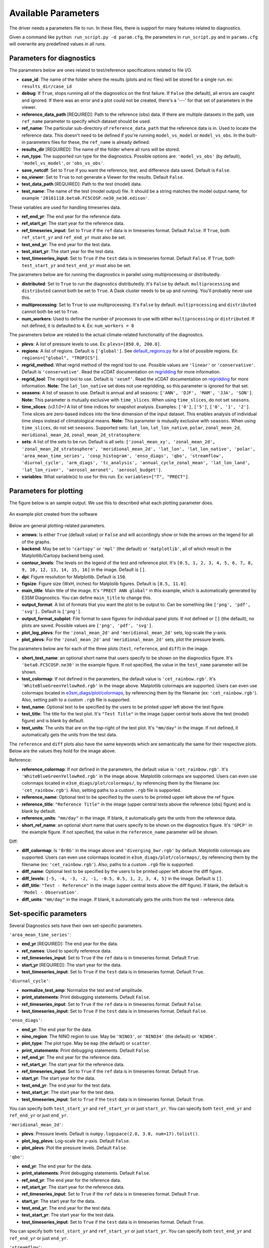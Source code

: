 Available Parameters
====================

The driver needs a parameters file to run. In these files, there is
support for many features related to diagnostics.

Given a command like ``python run_script.py -d param.cfg``, the
parameters in ``run_script.py`` and in ``params.cfg`` will overwrite any predefined values in all runs.

Parameters for diagnostics
~~~~~~~~~~~~~~~~~~~~~~~~~~

The parameters below are ones related to test/reference
specifications related to file I/O.

-  **case_id**: The name of the folder where the results (plots and
   nc files) will be stored for a single run. ex: ``results_dir/case_id``
-  **debug**: If ``True``, stops running all of the diagnostics on the first failure.
   If ``False`` (the default), all errors are caught and ignored. If there was an error and a plot could
   not be created, there's a '---' for that set of parameters in the viewer.
-  **reference_data_path** [REQUIRED]: Path to the reference (obs) data. If there are multiple datasets in the path,
   use ``ref_name`` parameter to specify which dataset should be used.
-  **ref_name**: The particular sub-directory of ``reference_data_path`` that the reference data is in.
   Used to locate the reference data. This doesn't need to be defined if you're running
   ``model_vs_model`` or ``model_vs_obs``. In
   the built-in parameters files for these, the ``ref_name`` is already defined.
-  **results_dir** [REQUIRED]: The name of the folder where all runs will be
   stored.
-  **run_type**: The supported run type for the diagnostics.
   Possible options are: ``'model_vs_obs'`` (by default), ``'model_vs_model'``, or ``'obs_vs_obs'``.
-  **save_netcdf**: Set to ``True`` if you want the reference, test,
   and difference data saved. Default is ``False``.
-  **no_viewer**: Set to ``True`` to not generate a Viewer for the results. Default ``False``.
-  **test_data_path** [REQUIRED]: Path to the test (model) data.
-  **test_name**: The name of the test (model output) file. It should be a string matches the model output name, for example ``'20161118.beta0.FC5COSP.ne30_ne30.edison'``.

These variables are used for handling timeseries data.

-  **ref_end_yr**: The end year for the reference data.
-  **ref_start_yr**: The start year for the reference data.
-  **ref_timeseries_input**: Set to ``True`` if the ``ref`` data is in timeseries format. Default ``False``.
   If ``True``, both ``ref_start_yr`` and ``ref_end_yr`` must also be set.
-  **test_end_yr**: The end year for the test data.
-  **test_start_yr**: The start year for the test data.
-  **test_timeseries_input**: Set to ``True`` if the ``test`` data is in timeseries format. Default ``False``.
   If ``True``, both ``test_start_yr`` and ``test_end_yr`` must also be set.

The parameters below are for running the diagnostics in parallel using
multiprocessing or distributedly.

-  **distributed**: Set to ``True`` to run the diagnostics
   distributedly. It's ``False`` by default. ``multiprocessing`` and
   ``distributed`` cannot both be set to ``True``. A Dask cluster needs to be
   up and running. You'll probably never use this.
-  **multiprocessing**: Set to ``True`` to use multiprocessing. It's
   ``False`` by default. ``multiprocessing`` and ``distributed`` cannot
   both be set to ``True``.
-  **num_workers**: Used to define the number of processes to use with
   either ``multiprocessing`` or ``distributed``. If not defined, it
   is defaulted to ``4``. Ex: ``num_workers = 8``

The parameters below are related to the actual climate-related
functionality of the diagnostics.

-  **plevs**: A list of pressure levels to use. Ex: ``plevs=[850.0, 200.0]``.
-  **regions**: A list of regions. Default is ``['global']``.
   See `default_regions.py
   <https://github.com/E3SM-Project/e3sm_diags/blob/master/e3sm_diags/derivations/default_regions.py>`__
   for a list of possible regions. Ex: ``regions=["global", "TROPICS"]``.
-  **regrid_method**: What regrid method of the regrid tool to use.
   Possible values are ``'linear'`` or ``'conservative'``. Default is ``'conservative'``.
   Read the xCDAT documentation on `regridding`_ for more information.
-  **regrid_tool**: The regrid tool to use. Default is ``'xesmf'``.
   Read the xCDAT documentation on `regridding`_ for more information.
   **Note:** The ``lat_lon_native`` set does not use regridding, so this parameter is ignored for that set.
-  **seasons**: A list of season to use. Default is annual and all seasons: ``['ANN', 'DJF', 'MAM', 'JJA', 'SON']``.
   **Note:** This parameter is mutually exclusive with ``time_slices``. When using ``time_slices``, do not set ``seasons``.
-  **time_slices**: *(v3.1.0+)* A list of time indices for snapshot analysis. Examples: ``['0']``, ``['5']``, ``['0', '1', '2']``.
   Time slices are zero-based indices into the time dimension of the input dataset.
   This enables analysis of individual time steps instead of climatological means.
   **Note:** This parameter is mutually exclusive with ``seasons``. When using ``time_slices``, do not set ``seasons``.
   Supported sets: ``lat_lon``, ``lat_lon_native``, ``polar``, ``zonal_mean_2d``, ``meridional_mean_2d``, ``zonal_mean_2d_stratosphere``.
-  **sets**: A list of the sets to be run. Default is all sets:
   ``['zonal_mean_xy', 'zonal_mean_2d', 'zonal_mean_2d_stratosphere', 'meridional_mean_2d', 'lat_lon', 'lat_lon_native', 'polar', 'area_mean_time_series', 'cosp_histogram', 'enso_diags', 'qbo', 'streamflow', 'diurnal_cycle', 'arm_diags', 'tc_analysis', 'annual_cycle_zonal_mean', 'lat_lon_land', 'lat_lon_river', 'aerosol_aeronet', 'aerosol_budget']``.
-  **variables**: What variable(s) to use for this run. Ex: ``variables=["T", "PRECT"]``.

.. _regridding: https://xcdat.readthedocs.io/en/latest/getting-started-guide/faqs.html#regridding


Parameters for plotting
~~~~~~~~~~~~~~~~~~~~~~~

The figure below is an sample output. We use this to described what each
plotting parameter does.

.. figure:: _static/available-parameters/parameter_example.png
   :alt: Example
   :align: center 
   :target: _static/available-parameters/parameter_example.png

   An example plot created from the software

Below are general plotting-related parameters.

-  **arrows**: Is either ``True`` (default value) or ``False`` and
   will accordingly show or hide the arrows on the legend for all of the
   graphs.
-  **backend**: May be set to ``'cartopy'`` or ``'mpl'`` (the default) or ``'matplotlib'``, all of which result
   in the Matplotlib/Cartopy backend being used.
-  **contour_levels**: The levels on the legend of the test and
   reference plot. It's ``[0.5, 1, 2, 3, 4, 5, 6, 7, 8, 9, 10, 12, 13, 14,
   15, 16]`` in the image. Default is ``[]``.
-  **dpi**: Figure resolution for Matplotlib. Default is ``150``.
-  **figsize**: Figure size (WxH, inches) for Matplolib figures. Default is ``[8.5, 11.0]``.
-  **main_title**: Main title of the image. It's ``"PRECT ANN global"`` in this example, which is automatically
   generated by E3SM Diagnostics. You can define ``main_title`` to change this.
-  **output_format**: A list of formats that you want the plot to
   be output to. Can be something like ``['png', 'pdf', 'svg'].`` Default is ``['png']``.
-  **output_format_subplot**: File format to save figures for individual panel plots.
   If not defined or ``[]`` (the default), no plots are saved. Possible values are ``['png', 'pdf', 'svg']``.
-  **plot_log_plevs**: For the ``'zonal_mean_2d'`` and ``'meridional_mean_2d'`` sets, log-scale the y-axis.
-  **plot_plevs**: For the ``'zonal_mean_2d'`` and ``'meridional_mean_2d'`` sets, plot the pressure levels.

The parameters below are for each of the three plots (``test``,
``reference``, and ``diff``) in the image.

-  **short_test_name**: an optional short name that users specify to be shown on the diagnostics figure.
   It's ``'beta0.FC5COSP.ne30'`` in the example figure.
   If not specified, the value in the ``test_name`` parameter will be shown.
-  **test_colormap**: If not defined in the parameters, the default
   value is ``'cet_rainbow.rgb'``. It's ``'WhiteBlueGreenYellowRed.rgb'``
   in the image above. Matplotlib colormaps are supported.
   Users can even use colormaps located in `e3sm_diags/plot/colormaps
   <https://github.com/E3SM-Project/e3sm_diags/tree/master/e3sm_diags/plot/colormaps>`_,
   by referencing them by the filename
   (ex: ``'cet_rainbow.rgb'``). Also, setting path to a custom ``.rgb`` file is
   supported.
-  **test_name**: Optional text to be specified by the users to be printed upper left above the test figure.
-  **test_title**: The title for the test plot. It's ``"Test Title"`` in
   the image (upper central texts above the test (model) figure) and is blank by default.
-  **test_units**: The units that are on the top-right of the test
   plot. It's ``"mm/day"`` in the image. If not defined, it automatically gets the
   units from the test data.

The ``reference`` and ``diff`` plots also have the same keywords which
are semantically the same for their respective plots. Below are the
values they hold for the image above.

Reference:

-  **reference_colormap**: If not defined in the parameters, the default
   value is ``'cet_rainbow.rgb'``. It's ``'WhiteBlueGreenYellowRed.rgb'``
   in the image above. Matplotlib colormaps
   are supported. Users can even use colormaps located in
   ``e3sm_diags/plot/colormaps/``, by referencing them by the filename
   (ex: ``'cet_rainbow.rgb'``). Also, setting paths to a custom ``.rgb`` file is
   supported.
-  **reference_name**: Optional text to be specified by the users to be printed upper left above the ref figure.
-  **reference_title**: ``"Reference Title"`` in the image (upper central texts above the reference (obs) figure)
   and is blank by default.
-  **reference_units**: ``"mm/day"`` in the image. If blank, it
   automatically gets the units from the reference data.
-  **short_ref_name**: an optional short name that users specify to be shown on the diagnostics figure.
   It's ``'GPCP'`` in the example figure.
   If not specified, the value in the ``reference_name`` parameter will be shown.

Diff:

-  **diff_colormap**: Is ``'BrBG'`` in the image above and
   ``'diverging_bwr.rgb'`` by default. Matplotlib colormaps are supported. Users can
   even use colormaps located in ``e3sm_diags/plot/colormaps/``, by
   referencing them by the filename (ex: ``'cet_rainbow.rgb'``). Also,
   paths to a custom ``.rgb`` file is supported.
-  **diff_name**: Optional text to be specified by the users to be printed upper left above the diff figure.
-  **diff_levels**: ``[-5, -4, -3, -2, -1, -0.5, 0.5, 1, 2, 3, 4, 5]``
   in the image. Default is ``[]``.
-  **diff_title**: ``"Test - Reference"`` in the image (upper central texts above the diff figure). If blank, the
   default is ``'Model - Observation'``.
-  **diff_units**: ``"mm/day"`` in the image. If blank, it automatically
   gets the units from the test - reference data.

Set-specific parameters
~~~~~~~~~~~~~~~~~~~~~~~

Several Diagnostics sets have their own set-specific parameters.

``'area_mean_time_series'``:

-  **end_yr** [REQUIRED]: The end year for the data.
-  **ref_names**: Used to specify reference data.
-  **ref_timeseries_input**: Set to ``True`` if the ``ref`` data is in timeseries format. Default ``True``.
-  **start_yr** [REQUIRED]: The start year for the data.
-  **test_timeseries_input**: Set to ``True`` if the ``test`` data is in timeseries format. Default ``True``.

``'diurnal_cycle'``:

-  **normalize_test_amp**: Normalize the test and ref amplitude.
-  **print_statements**: Print debugging statements. Default ``False``.
-  **ref_timeseries_input**: Set to ``True`` if the ``ref`` data is in timeseries format. Default ``False``.
-  **test_timeseries_input**: Set to ``True`` if the ``test`` data is in timeseries format. Default ``False``.

``'enso_diags'``:

-  **end_yr**: The end year for the data.
-  **nino_region**: The NINO region to use. May be ``'NINO3'``, or ``'NINO34'`` (the default) or ``'NINO4'``.
-  **plot_type**: The plot type. May be ``map`` (the default) or ``scatter``.
-  **print_statements**: Print debugging statements. Default ``False``.
-  **ref_end_yr**: The end year for the reference data.
-  **ref_start_yr**: The start year for the reference data.
-  **ref_timeseries_input**: Set to ``True`` if the ``ref`` data is in timeseries format. Default ``True``.
-  **start_yr**: The start year for the data.
-  **test_end_yr**: The end year for the test data.
-  **test_start_yr**: The start year for the test data.
-  **test_timeseries_input**: Set to ``True`` if the ``test`` data is in timeseries format. Default ``True``.

You can specify both ``test_start_yr`` and ``ref_start_yr`` or just ``start_yr``.
You can specify both ``test_end_yr`` and ``ref_end_yr`` or just ``end_yr``.

``'meridional_mean_2d'``:

-  **plevs**: Pressure levels. Default is ``numpy.logspace(2.0, 3.0, num=17).tolist()``.
-  **plot_log_plevs**: Log-scale the y-axis. Default ``False``.
-  **plot_plevs**: Plot the pressure levels. Default ``False``.

``'qbo'``:

-  **end_yr**: The end year for the data.
-  **print_statements**: Print debugging statements. Default ``False``.
-  **ref_end_yr**: The end year for the reference data.
-  **ref_start_yr**: The start year for the reference data.
-  **ref_timeseries_input**: Set to ``True`` if the ``ref`` data is in timeseries format. Default ``True``.
-  **start_yr**: The start year for the data.
-  **test_end_yr**: The end year for the test data.
-  **test_start_yr**: The start year for the test data.
-  **test_timeseries_input**: Set to ``True`` if the ``test`` data is in timeseries format. Default ``True``.

You can specify both ``test_start_yr`` and ``ref_start_yr`` or just ``start_yr``.
You can specify both ``test_end_yr`` and ``ref_end_yr`` or just ``end_yr``.

``'streamflow'``:

-  **end_yr**: The end year for the data.
-  **gauges_path**: Specify the path to the streamflow gauge data. Required if ``run_type`` is ``model_vs_model``.
-  **main_title_annual_map**: The title of the annual streamflow map. Default ``'Mean Annual Streamflow Map'``.
-  **main_title_annual_scatter**: The title of the annual streamflow scatter plot.
   Default ``'Mean Annual Streamflow Scatter Plot'``.
-  **main_title_seasonality_map**: The title of the seasonality map. Default ``'Seasonality Map'``.
-  **max_num_gauges**: Only process the first ``max_num_gauges`` gauges -- useful for debugging.
   When ``None`` (the default), all gauges are processed.
-  **output_file_annual_map**: The file name of the annual streamflow map. Default ``'annual_map'``.
-  **output_file_annual_scatter**: The file name of the annual streamflow scatter plot.
   Default ``'annual_scatter'``.
-  **output_file_seasonality_map**: The file name of the seasonality map. Default ``'seasonality_map'``.
-  **print_statements**: Print debugging statements. Default ``False``.
-  **ref_end_yr**: The end year for the reference data.
-  **ref_start_yr**: The start year for the reference data.
-  **ref_timeseries_input**: Set to ``True`` if the ``ref`` data is in timeseries format. Default ``True``.
-  **start_yr**: The start year for the data.
-  **test_end_yr**: The end year for the test data.
-  **test_start_yr**: The start year for the test data.
-  **test_timeseries_input**: Set to ``True`` if the ``test`` data is in timeseries format. Default ``True``.

You can specify both ``test_start_yr`` and ``ref_start_yr`` or just ``start_yr``.
You can specify both ``test_end_yr`` and ``ref_end_yr`` or just ``end_yr``.

``'zonal_mean_2d'``:

-  **plevs**: Pressure levels. Default is ``numpy.logspace(2.0, 3.0, num=17).tolist()``.
-  **plot_log_plevs**: Log-scale the y-axis. Default ``False``.
-  **plot_plevs**: Plot the pressure levels. Default ``False``.

``'lat_lon_native'`` *(v3.1.0+)*:

-  **test_grid_file**: *(Required)* Path to the grid file for test data in UGRID format (e.g., ``'/path/to/ne30pg2.nc'``).
   The grid file defines the native grid structure used by UXarray for visualization.
-  **ref_grid_file**: Path to the grid file for reference data in UGRID format (e.g., ``'/path/to/ne30pg2.nc'``).
   Required for model vs model comparisons. Can be omitted for model-only runs.
-  **antialiased**: Apply antialiasing to the plot. Default ``False``. Setting to ``True`` may improve visual quality but can impact performance.
-  **time_slices**: Time indices for snapshot analysis (same as in core parameters). See ``time_slices`` description above.

**Notes for lat_lon_native:**

-  Native grid visualization requires UXarray (included in E3SM Unified environment)
-  Grid files must be in UGRID format
-  Regridding parameters (``regrid_tool``, ``regrid_method``) are ignored for this set
-  Can use either ``seasons`` for climatology or ``time_slices`` for snapshot analysis (mutually exclusive)

Other parameters
~~~~~~~~~~~~~~~~

-  **dataset**: Default is ``''``.
-  **granulate**: Default is ``['variables', 'seasons', 'plevs', 'regions', 'time_slices']``.
   This parameter controls how diagnostics are split into separate runs.
-  **selectors**: Default is ``['sets', 'seasons']``. See :ref:`Using the selectors parameter <selector-ex>`.
-  **viewer_descr**: Used to specify values in the viewer. Default ``{}``.
-  **fail_on_incomplete**: Exit status will reflect failure if any parameter fails to complete. Default is ``False`` (e.g., a failing parameter will not create a failing exit code).
-  **test_file**: *(v3.1.0+)* Specify the exact file name for test data. Useful for snapshot analysis with ``time_slices`` or when using specific data files.
-  **ref_file**: *(v3.1.0+)* Specify the exact file name for reference data. Useful for snapshot analysis with ``time_slices`` or when using specific data files.
